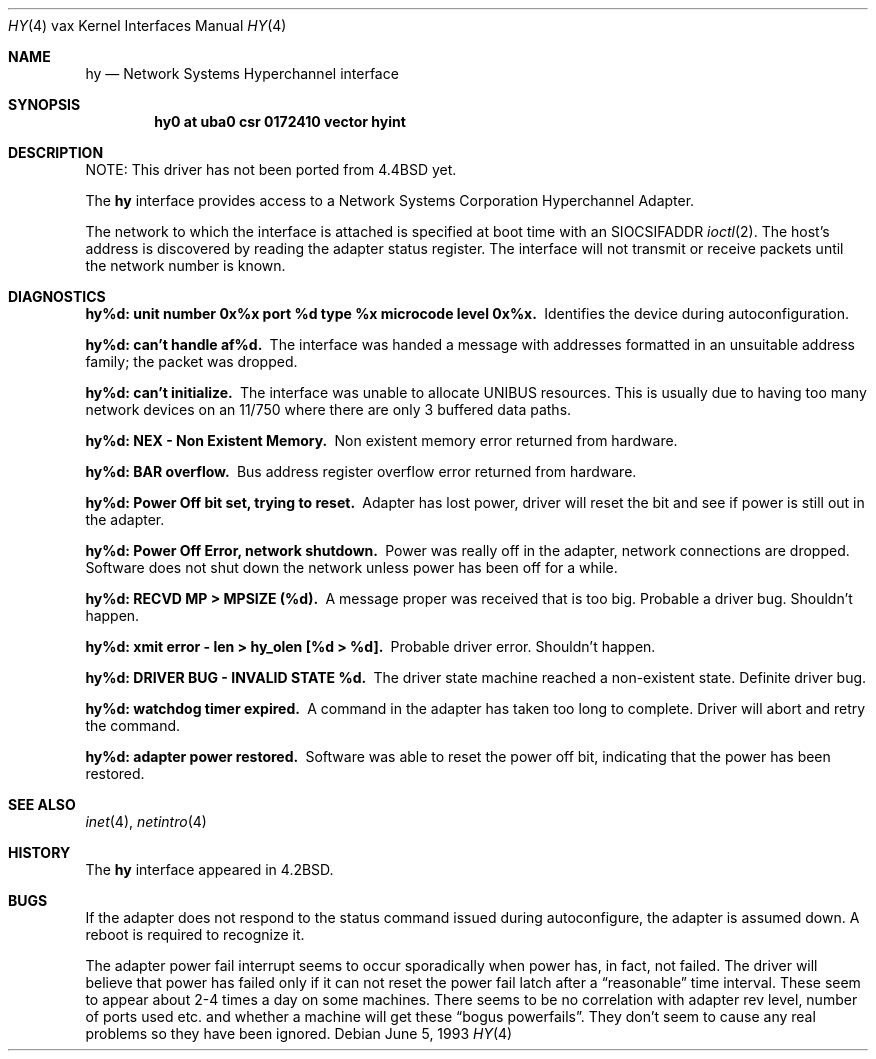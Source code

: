 .\"	$NetBSD: hy.4,v 1.11 2003/08/07 10:31:11 agc Exp $
.\"
.\" Copyright (c) 1983, 1991, 1993
.\"	The Regents of the University of California.  All rights reserved.
.\"
.\" Redistribution and use in source and binary forms, with or without
.\" modification, are permitted provided that the following conditions
.\" are met:
.\" 1. Redistributions of source code must retain the above copyright
.\"    notice, this list of conditions and the following disclaimer.
.\" 2. Redistributions in binary form must reproduce the above copyright
.\"    notice, this list of conditions and the following disclaimer in the
.\"    documentation and/or other materials provided with the distribution.
.\" 3. Neither the name of the University nor the names of its contributors
.\"    may be used to endorse or promote products derived from this software
.\"    without specific prior written permission.
.\"
.\" THIS SOFTWARE IS PROVIDED BY THE REGENTS AND CONTRIBUTORS ``AS IS'' AND
.\" ANY EXPRESS OR IMPLIED WARRANTIES, INCLUDING, BUT NOT LIMITED TO, THE
.\" IMPLIED WARRANTIES OF MERCHANTABILITY AND FITNESS FOR A PARTICULAR PURPOSE
.\" ARE DISCLAIMED.  IN NO EVENT SHALL THE REGENTS OR CONTRIBUTORS BE LIABLE
.\" FOR ANY DIRECT, INDIRECT, INCIDENTAL, SPECIAL, EXEMPLARY, OR CONSEQUENTIAL
.\" DAMAGES (INCLUDING, BUT NOT LIMITED TO, PROCUREMENT OF SUBSTITUTE GOODS
.\" OR SERVICES; LOSS OF USE, DATA, OR PROFITS; OR BUSINESS INTERRUPTION)
.\" HOWEVER CAUSED AND ON ANY THEORY OF LIABILITY, WHETHER IN CONTRACT, STRICT
.\" LIABILITY, OR TORT (INCLUDING NEGLIGENCE OR OTHERWISE) ARISING IN ANY WAY
.\" OUT OF THE USE OF THIS SOFTWARE, EVEN IF ADVISED OF THE POSSIBILITY OF
.\" SUCH DAMAGE.
.\"
.\"     from: @(#)hy.4	8.1 (Berkeley) 6/5/93
.\"
.Dd June 5, 1993
.Dt HY 4 vax
.Os
.Sh NAME
.Nm hy
.Nd Network Systems Hyperchannel interface
.Sh SYNOPSIS
.Cd "hy0 at uba0 csr 0172410 vector hyint"
.Sh DESCRIPTION
NOTE: This driver has not been ported from
.Bx 4.4
yet.
.Pp
The
.Nm hy
interface provides access to a Network
Systems Corporation Hyperchannel Adapter.
.Pp
The network to which the interface is attached
is specified at boot time with an
.Dv SIOCSIFADDR
.Xr ioctl 2 .
The host's address is discovered by reading the adapter status
register.  The interface will not transmit or receive
packets until the network number is known.
.Sh DIAGNOSTICS
.Bl -diag
.It "hy%d: unit number 0x%x port %d type %x microcode level 0x%x."
Identifies the device during autoconfiguration.
.Pp
.It hy%d: can't handle af%d.
The interface was handed
a message with addresses formatted in an unsuitable address
family; the packet was dropped.
.Pp
.It hy%d: can't initialize.
The interface was unable to allocate
.Tn UNIBUS
resources. This
is usually due to having too many network devices on an 11/750
where there are only 3 buffered data paths.
.Pp
.It hy%d: NEX - Non Existent Memory.
Non existent memory error returned from hardware.
.Pp
.It hy%d:  BAR overflow.
Bus address register
overflow error returned from hardware.
.Pp
.It hy%d: Power Off bit set, trying to reset.
Adapter has lost power, driver will reset the bit
and see if power is still out in the adapter.
.Pp
.It hy%d: Power Off Error, network shutdown.
Power was really off in the adapter, network
connections are dropped.
Software does not shut down the network unless
power has been off for a while.
.Pp
.It hy%d: RECVD MP \*[Gt] MPSIZE (%d).
A message proper was received that is too big.
Probable a driver bug.
Shouldn't happen.
.Pp
.It "hy%d: xmit error \- len \*[Gt] hy_olen [%d \*[Gt] %d]."
Probable driver error.
Shouldn't happen.
.Pp
.It hy%d: DRIVER BUG \- INVALID STATE %d.
The driver state machine reached a non-existent state.
Definite driver bug.
.Pp
.It hy%d: watchdog timer expired.
A command in the adapter has taken too long to complete.
Driver will abort and retry the command.
.Pp
.It hy%d: adapter power restored.
Software was able to reset the power off bit,
indicating that the power has been restored.
.El
.Sh SEE ALSO
.Xr inet 4 ,
.Xr netintro 4
.Sh HISTORY
The
.Nm
interface appeared in
.Bx 4.2 .
.Sh BUGS
If the adapter does not respond to the status command
issued during autoconfigure, the adapter is assumed down.
A reboot is required to recognize it.
.Pp
The adapter power fail interrupt seems to occur
sporadically when power has, in fact, not failed.
The driver will believe that power has failed
only if it can not reset the power fail latch after
a
.Dq reasonable
time interval.
These seem to appear about 2-4 times a day on some machines.
There seems to be no correlation with adapter
rev level, number of ports used etc. and whether a
machine will get these
.Dq bogus powerfails .
They don't seem to cause any real problems so they have
been ignored.
